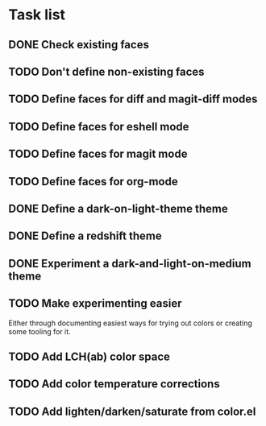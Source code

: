 * Task list

** DONE Check existing faces
** TODO Don't define non-existing faces
** TODO Define faces for diff and magit-diff modes
** TODO Define faces for eshell mode
** TODO Define faces for magit mode
** TODO Define faces for org-mode
** DONE Define a dark-on-light-theme theme
** DONE Define a redshift theme
** DONE Experiment a dark-and-light-on-medium theme
** TODO Make experimenting easier
   Either through documenting easiest ways for trying out colors or creating
   some tooling for it.
** TODO Add LCH(ab) color space
** TODO Add color temperature corrections
** TODO Add lighten/darken/saturate from color.el
